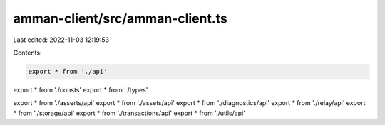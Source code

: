 amman-client/src/amman-client.ts
================================

Last edited: 2022-11-03 12:19:53

Contents:

.. code-block:: ts

    export * from './api'
export * from './consts'
export * from './types'

export * from './asserts/api'
export * from './assets/api'
export * from './diagnostics/api'
export * from './relay/api'
export * from './storage/api'
export * from './transactions/api'
export * from './utils/api'


